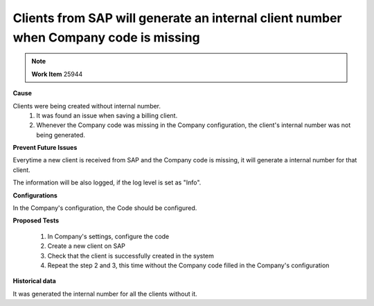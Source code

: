 Clients from SAP will generate an internal client number when Company code is missing 
=====================================================================================

.. note::
        **Work Item** 25944

**Cause**

Clients were being created without internal number.
    1. It was found an issue when saving a billing client.
    2. Whenever the Company code was missing in the Company configuration, the client's internal number was not being generated.


**Prevent Future Issues**

Everytime a new client is received from SAP and the Company code is missing, it will generate a internal number for that client.

The information will be also logged, if the log level is set as "Info".

**Configurations**

In the Company's configuration, the Code should be configured.

**Proposed Tests**

    1. In Company's settings, configure the code
    2. Create a new client on SAP
    3. Check that the client is successfully created in the system
    4. Repeat the step 2 and 3, this time without the Company code filled in the Company's configuration

**Historical data**

It was generated the internal number for all the clients without it.